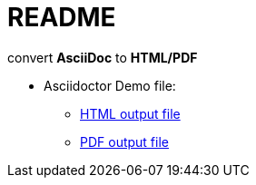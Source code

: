 = README
:icons:
:toc:
:numbered:
:toclevels: 4

:link-github-project-ghpages: https://j0k3rk.github.io/myDoc
:link-demo-html: {link-github-project-ghpages}/demo.html
:link-demo-pdf: {link-github-project-ghpages}/demo.pdf

convert *AsciiDoc* to *HTML/PDF*

* Asciidoctor Demo file:
** {link-demo-html}[HTML output file]
** {link-demo-pdf}[PDF output file]